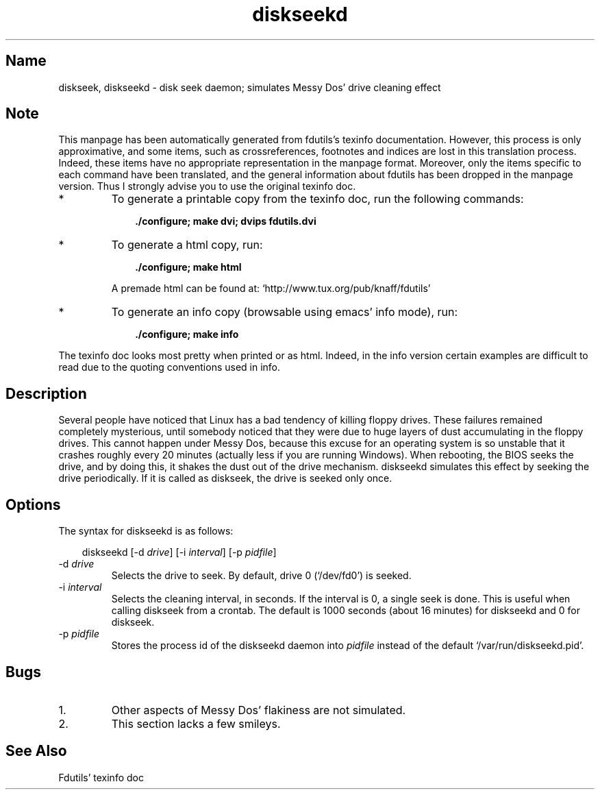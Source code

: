 .TH diskseekd 1 "02Jul99" fdutils-5.3
.SH Name
diskseek, diskseekd - disk seek daemon; simulates Messy Dos' drive cleaning effect
'\" t
.de TQ
.br
.ns
.TP \\$1
..

.tr \(is'
.tr \(if`
.tr \(pd"

.SH Note
This manpage has been automatically generated from fdutils's texinfo
documentation.  However, this process is only approximative, and some
items, such as crossreferences, footnotes and indices are lost in this
translation process.  Indeed, these items have no appropriate
representation in the manpage format.  Moreover, only the items specific
to each command have been translated, and the general information about
fdutils has been dropped in the manpage version.  Thus I strongly advise
you to use the original texinfo doc.
.TP
* \ \ 
To generate a printable copy from the texinfo doc, run the following
commands:
 
.nf
.ft 3
.in +0.3i
    ./configure; make dvi; dvips fdutils.dvi
.fi
.in -0.3i
.ft R
.lp
 
\&\fR
.TP
* \ \ 
To generate a html copy,  run:
 
.nf
.ft 3
.in +0.3i
    ./configure; make html
.fi
.in -0.3i
.ft R
.lp
 
\&\fRA premade html can be found at:
\&\fR\&\f(CW\(ifhttp://www.tux.org/pub/knaff/fdutils\(is\fR
.TP
* \ \ 
To generate an info copy (browsable using emacs' info mode), run:
 
.nf
.ft 3
.in +0.3i
    ./configure; make info
.fi
.in -0.3i
.ft R
.lp
 
\&\fR
.PP
The texinfo doc looks most pretty when printed or as html.  Indeed, in
the info version certain examples are difficult to read due to the
quoting conventions used in info.
.SH Description
.iX "p diskseekd"
.iX "c dust (shaking it off from a drive)"
.iX "c shaking off dust from a drive"
.PP
Several people have noticed that Linux has a bad tendency of killing
floppy drives. These failures remained completely mysterious, until
somebody noticed that they were due to huge layers of dust accumulating
in the floppy drives. This cannot happen under Messy Dos, because this
excuse for an operating system is so unstable that it crashes roughly
every 20 minutes (actually less if you are running Windows).  When
rebooting, the BIOS seeks the drive, and by doing this, it shakes the
dust out of the drive mechanism. \fR\&\f(CWdiskseekd\fR simulates this effect
by seeking the drive periodically.  If it is called as \fR\&\f(CWdiskseek\fR,
the drive is seeked only once.
.PP
.SH Options
.PP
The syntax for \fR\&\f(CWdiskseekd\fR is as follows:
 
.nf
.ft 3
.in +0.3i
\&\fR\&\f(CWdiskseekd [\fR\&\f(CW-d \fIdrive\fR\&\f(CW] [\fR\&\f(CW-i \fIinterval\fR\&\f(CW] [\fR\&\f(CW-p \fIpidfile\fR\&\f(CW]
.fi
.in -0.3i
.ft R
.lp
 
\&\fR
.TP
\&\fR\&\f(CW-d\ \fIdrive\fR\&\f(CW\fR\ 
Selects the drive to seek.  By default, drive 0 (\fR\&\f(CW\(if/dev/fd0\(is\fR) is seeked.
.TP
\&\fR\&\f(CW-i\ \fIinterval\fR\&\f(CW\fR\ 
Selects the cleaning interval, in seconds.  If the interval is 0, a
single seek is done. This is useful when calling diskseek from a
crontab.  The default is 1000 seconds (about 16 minutes) for
\&\fR\&\f(CWdiskseekd\fR and 0 for \fR\&\f(CWdiskseek\fR.
.TP
\&\fR\&\f(CW-p\ \fIpidfile\fR\&\f(CW\fR\ 
Stores the process id of the diskseekd daemon into \fIpidfile\fR instead
of the default \fR\&\f(CW\(if/var/run/diskseekd.pid\(is\fR.
.PP
.SH Bugs
.TP
1.\ 
Other aspects of Messy Dos' flakiness are not simulated.
.TP
2.\ 
This section lacks a few smileys.
.SH See Also
Fdutils' texinfo doc
